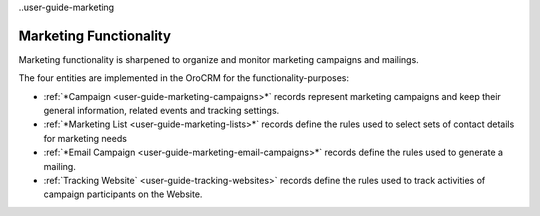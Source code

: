 
..user-guide-marketing

Marketing Functionality
=======================

Marketing functionality is sharpened to organize and monitor marketing campaigns and mailings.

The four entities are implemented in the OroCRM for the functionality-purposes:

.. image:: ./img/marketing/marketing_all.png

- :ref:`*Campaign <user-guide-marketing-campaigns>*` records represent marketing campaigns and 
  keep their general information, related events and tracking settings.

- :ref:`*Marketing List <user-guide-marketing-lists>*` records define the rules used to select sets of contact 
  details for marketing needs

- :ref:`*Email Campaign <user-guide-marketing-email-campaigns>*` records define the rules used to generate a
  mailing.

- :ref:`Tracking Website` <user-guide-tracking-websites>` records define the rules used to track activities 
  of campaign participants on the Website. 


